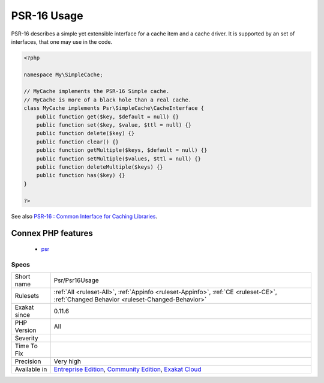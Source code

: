 .. _psr-psr16usage:

.. _psr-16-usage:

PSR-16 Usage
++++++++++++

.. meta::
	:description:
		PSR-16 Usage: PSR-16 describes a simple yet extensible interface for a cache item and a cache driver.
	:twitter:card: summary_large_image
	:twitter:site: @exakat
	:twitter:title: PSR-16 Usage
	:twitter:description: PSR-16 Usage: PSR-16 describes a simple yet extensible interface for a cache item and a cache driver
	:twitter:creator: @exakat
	:twitter:image:src: https://www.exakat.io/wp-content/uploads/2020/06/logo-exakat.png
	:og:image: https://www.exakat.io/wp-content/uploads/2020/06/logo-exakat.png
	:og:title: PSR-16 Usage
	:og:type: article
	:og:description: PSR-16 describes a simple yet extensible interface for a cache item and a cache driver
	:og:url: https://php-tips.readthedocs.io/en/latest/tips/Psr/Psr16Usage.html
	:og:locale: en
PSR-16 describes a simple yet extensible interface for a cache item and a cache driver. It is supported by an set of interfaces, that one may use in the code.

.. code-block:: php
   
   <?php
   
   namespace My\SimpleCache;
   
   // MyCache implements the PSR-16 Simple cache.
   // MyCache is more of a black hole than a real cache.
   class MyCache implements Psr\SimpleCache\CacheInterface {
       public function get($key, $default = null) {}
       public function set($key, $value, $ttl = null) {}
       public function delete($key) {}
       public function clear() {}
       public function getMultiple($keys, $default = null) {}
       public function setMultiple($values, $ttl = null) {}
       public function deleteMultiple($keys) {}
       public function has($key) {}
   }
   
   ?>

See also `PSR-16 : Common Interface for Caching Libraries <http://www.php-fig.org/psr/psr-16/>`_.

Connex PHP features
-------------------

  + `psr <https://php-dictionary.readthedocs.io/en/latest/dictionary/psr.ini.html>`_


Specs
_____

+--------------+-----------------------------------------------------------------------------------------------------------------------------------------------------------------------------------------+
| Short name   | Psr/Psr16Usage                                                                                                                                                                          |
+--------------+-----------------------------------------------------------------------------------------------------------------------------------------------------------------------------------------+
| Rulesets     | :ref:`All <ruleset-All>`, :ref:`Appinfo <ruleset-Appinfo>`, :ref:`CE <ruleset-CE>`, :ref:`Changed Behavior <ruleset-Changed-Behavior>`                                                  |
+--------------+-----------------------------------------------------------------------------------------------------------------------------------------------------------------------------------------+
| Exakat since | 0.11.6                                                                                                                                                                                  |
+--------------+-----------------------------------------------------------------------------------------------------------------------------------------------------------------------------------------+
| PHP Version  | All                                                                                                                                                                                     |
+--------------+-----------------------------------------------------------------------------------------------------------------------------------------------------------------------------------------+
| Severity     |                                                                                                                                                                                         |
+--------------+-----------------------------------------------------------------------------------------------------------------------------------------------------------------------------------------+
| Time To Fix  |                                                                                                                                                                                         |
+--------------+-----------------------------------------------------------------------------------------------------------------------------------------------------------------------------------------+
| Precision    | Very high                                                                                                                                                                               |
+--------------+-----------------------------------------------------------------------------------------------------------------------------------------------------------------------------------------+
| Available in | `Entreprise Edition <https://www.exakat.io/entreprise-edition>`_, `Community Edition <https://www.exakat.io/community-edition>`_, `Exakat Cloud <https://www.exakat.io/exakat-cloud/>`_ |
+--------------+-----------------------------------------------------------------------------------------------------------------------------------------------------------------------------------------+


